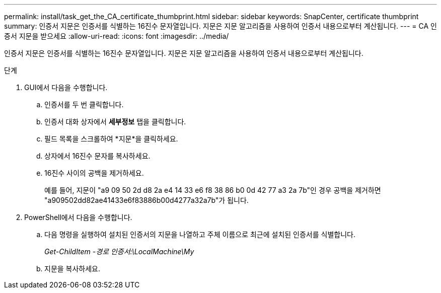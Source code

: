---
permalink: install/task_get_the_CA_certificate_thumbprint.html 
sidebar: sidebar 
keywords: SnapCenter, certificate thumbprint 
summary: 인증서 지문은 인증서를 식별하는 16진수 문자열입니다.  지문은 지문 알고리즘을 사용하여 인증서 내용으로부터 계산됩니다. 
---
= CA 인증서 지문을 받으세요
:allow-uri-read: 
:icons: font
:imagesdir: ../media/


[role="lead"]
인증서 지문은 인증서를 식별하는 16진수 문자열입니다.  지문은 지문 알고리즘을 사용하여 인증서 내용으로부터 계산됩니다.

.단계
. GUI에서 다음을 수행합니다.
+
.. 인증서를 두 번 클릭합니다.
.. 인증서 대화 상자에서 *세부정보* 탭을 클릭합니다.
.. 필드 목록을 스크롤하여 *지문*을 클릭하세요.
.. 상자에서 16진수 문자를 복사하세요.
.. 16진수 사이의 공백을 제거하세요.
+
예를 들어, 지문이 "a9 09 50 2d d8 2a e4 14 33 e6 f8 38 86 b0 0d 42 77 a3 2a 7b"인 경우 공백을 제거하면 "a909502dd82ae41433e6f83886b00d4277a32a7b"가 됩니다.



. PowerShell에서 다음을 수행합니다.
+
.. 다음 명령을 실행하여 설치된 인증서의 지문을 나열하고 주체 이름으로 최근에 설치된 인증서를 식별합니다.
+
_Get-ChildItem -경로 인증서:\LocalMachine\My_

.. 지문을 복사하세요.



